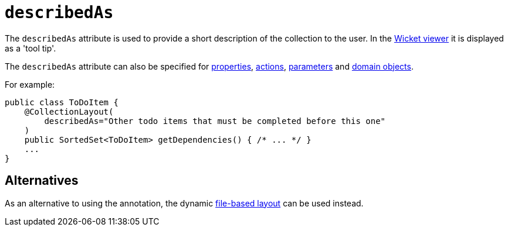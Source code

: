 = `describedAs`

:Notice: Licensed to the Apache Software Foundation (ASF) under one or more contributor license agreements. See the NOTICE file distributed with this work for additional information regarding copyright ownership. The ASF licenses this file to you under the Apache License, Version 2.0 (the "License"); you may not use this file except in compliance with the License. You may obtain a copy of the License at. http://www.apache.org/licenses/LICENSE-2.0 . Unless required by applicable law or agreed to in writing, software distributed under the License is distributed on an "AS IS" BASIS, WITHOUT WARRANTIES OR  CONDITIONS OF ANY KIND, either express or implied. See the License for the specific language governing permissions and limitations under the License.
:page-partial:


The `describedAs` attribute is used to provide a short description of the collection to the user.  In the xref:vw:ROOT:about.adoc[Wicket viewer] it is displayed as a 'tool tip'.

The `describedAs` attribute can also be specified for xref:refguide:applib-ant:PropertyLayout.adoc#describedAs[properties], xref:refguide:applib-ant:ActionLayout.adoc#describedAs[actions], xref:refguide:applib-ant:ParameterLayout.adoc#describedAs[parameters] and xref:refguide:applib-ant:DomainObjectLayout.adoc#describedAs[domain objects].


For example:

[source,java]
----
public class ToDoItem {
    @CollectionLayout(
        describedAs="Other todo items that must be completed before this one"
    )
    public SortedSet<ToDoItem> getDependencies() { /* ... */ }
    ...
}
----


== Alternatives


As an alternative to using the annotation, the dynamic xref:vw:ROOT:layout.adoc#file-based[file-based layout] can be used instead.

